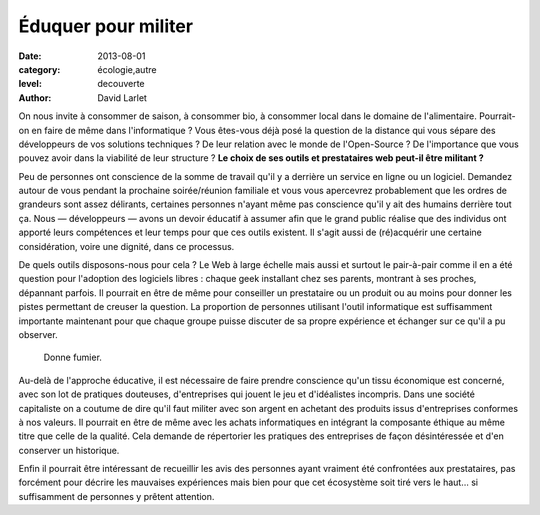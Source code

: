 Éduquer pour militer
====================

:date: 2013-08-01
:category: écologie,autre
:level: decouverte
:author: David Larlet


On nous invite à consommer de saison, à consommer bio, à consommer local dans
le domaine de l'alimentaire. Pourrait-on en faire de même dans l'informatique ?
Vous êtes-vous déjà posé la question de la distance qui vous sépare des
développeurs de vos solutions techniques ? De leur relation avec le monde de
l'Open-Source ? De l'importance que vous pouvez avoir dans la viabilité de leur
structure ? **Le choix de ses outils et prestataires web peut-il être militant
?**

Peu de personnes ont conscience de la somme de travail qu'il y a derrière un
service en ligne ou un logiciel. Demandez autour de vous pendant la prochaine
soirée/réunion familiale et vous vous apercevrez probablement que les ordres de
grandeurs sont assez délirants, certaines personnes n'ayant même pas conscience
qu'il y ait des humains derrière tout ça. Nous — développeurs — avons un devoir
éducatif à assumer afin que le grand public réalise que des individus ont
apporté leurs compétences et leur temps pour que ces outils existent. Il s'agit
aussi de (ré)acquérir une certaine considération, voire une dignité, dans ce
processus.

De quels outils disposons-nous pour cela ? Le Web à large échelle mais aussi et
surtout le pair-à-pair comme il en a été question pour l'adoption des logiciels
libres : chaque geek installant chez ses parents, montrant à ses proches,
dépannant parfois. Il pourrait en être de même pour conseiller un prestataire
ou un produit ou au moins pour donner les pistes permettant de creuser la
question. La proportion de personnes utilisant l'outil informatique est
suffisamment importante maintenant pour que chaque groupe puisse discuter de sa
propre expérience et échanger sur ce qu'il a pu observer.


.. figure:: education/donne-fumier.jpg

   Donne fumier.


Au-delà de l'approche éducative, il est nécessaire de faire prendre conscience
qu'un tissu économique est concerné, avec son lot de pratiques douteuses,
d'entreprises qui jouent le jeu et d'idéalistes incompris. Dans une société
capitaliste on a coutume de dire qu'il faut militer avec son argent en achetant
des produits issus d'entreprises conformes à nos valeurs. Il pourrait en être
de même avec les achats informatiques en intégrant la composante éthique au
même titre que celle de la qualité. Cela demande de répertorier les pratiques
des entreprises de façon désintéressée et d'en conserver un historique.

Enfin il pourrait être intéressant de recueillir les avis des personnes ayant
vraiment été confrontées aux prestataires, pas forcément pour décrire les
mauvaises expériences mais bien pour que cet écosystème soit tiré vers le haut…
si suffisamment de personnes y prêtent attention.
